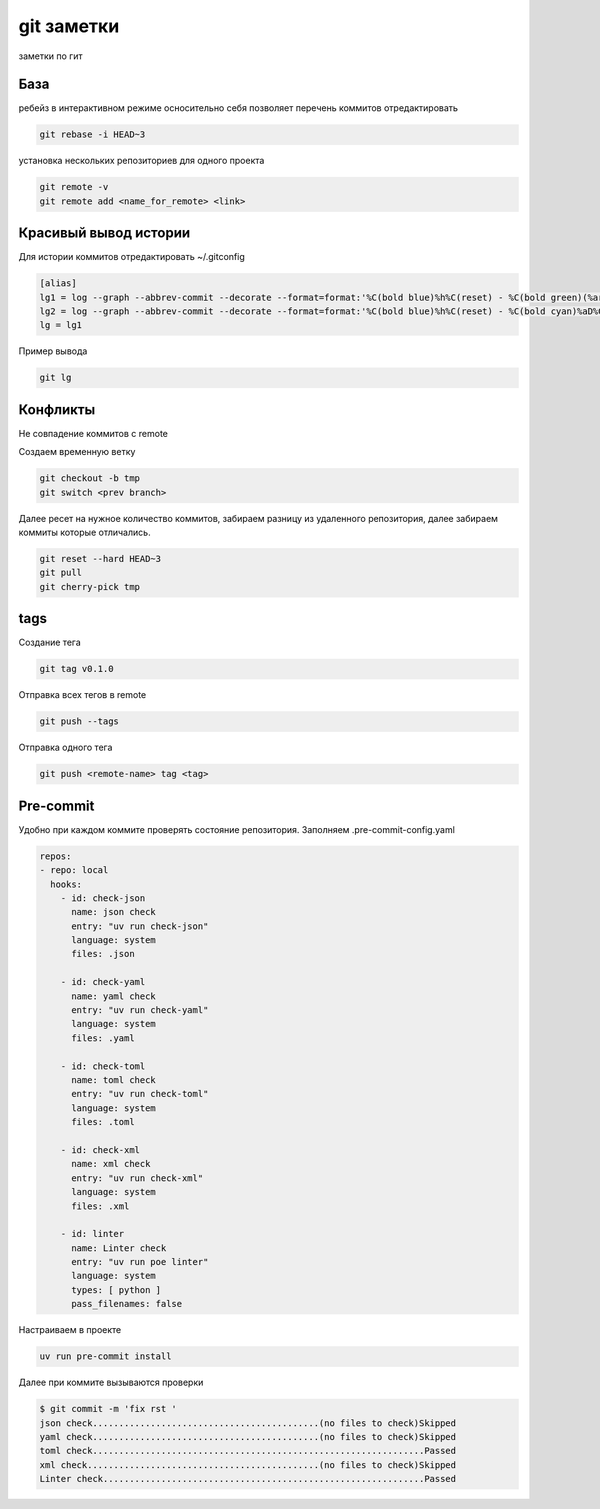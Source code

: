 git заметки
==============
заметки по гит

База
-------
ребейз в интерактивном режиме осносительно себя позволяет перечень коммитов отредактировать

.. code-block::

    git rebase -i HEAD~3

установка нескольких репозиториев для одного проекта

.. code-block::

    git remote -v
    git remote add <name_for_remote> <link>

Красивый вывод истории
------------------------

Для истории коммитов отредактировать ~/.gitconfig

.. code-block::

    [alias]
    lg1 = log --graph --abbrev-commit --decorate --format=format:'%C(bold blue)%h%C(reset) - %C(bold green)(%ar)%C(reset) %C(white)%s%C(reset) %C(dim white)- %an%C(reset)%C(auto)%d%C(reset)' --all
    lg2 = log --graph --abbrev-commit --decorate --format=format:'%C(bold blue)%h%C(reset) - %C(bold cyan)%aD%C(reset) %C(bold green)(%ar)%C(reset)%C(auto)%d%C(reset)%n''          %C(white)%s%C(reset) %C(dim white)- %an%C(reset)'
    lg = lg1

Пример вывода

.. code-block::

    git lg

Конфликты
------------

Не совпадение коммитов с remote

Создаем временную ветку

.. code-block::

    git checkout -b tmp
    git switch <prev branch>

Далее ресет на нужное количество коммитов, забираем разницу из удаленного репозитория, далее забираем коммиты которые отличались.

.. code-block::

    git reset --hard HEAD~3
    git pull
    git cherry-pick tmp

tags
-------

Создание тега 

.. code-block::

   git tag v0.1.0

Отправка всех тегов в remote

.. code-block::

   git push --tags 


Отправка одного тега 

.. code-block::

   git push <remote-name> tag <tag>

Pre-commit
------------

Удобно при каждом коммите проверять состояние репозитория. Заполняем .pre-commit-config.yaml

.. code-block::

    repos:
    - repo: local
      hooks:
        - id: check-json
          name: json check
          entry: "uv run check-json"
          language: system
          files: .json

        - id: check-yaml
          name: yaml check
          entry: "uv run check-yaml"
          language: system
          files: .yaml

        - id: check-toml
          name: toml check
          entry: "uv run check-toml"
          language: system
          files: .toml

        - id: check-xml
          name: xml check
          entry: "uv run check-xml"
          language: system
          files: .xml

        - id: linter
          name: Linter check
          entry: "uv run poe linter"
          language: system
          types: [ python ]
          pass_filenames: false

Настраиваем в проекте

.. code-block::

    uv run pre-commit install

Далее при коммите вызываются проверки

.. code-block::

    $ git commit -m 'fix rst '
    json check...........................................(no files to check)Skipped
    yaml check...........................................(no files to check)Skipped
    toml check...............................................................Passed
    xml check............................................(no files to check)Skipped
    Linter check.............................................................Passed


